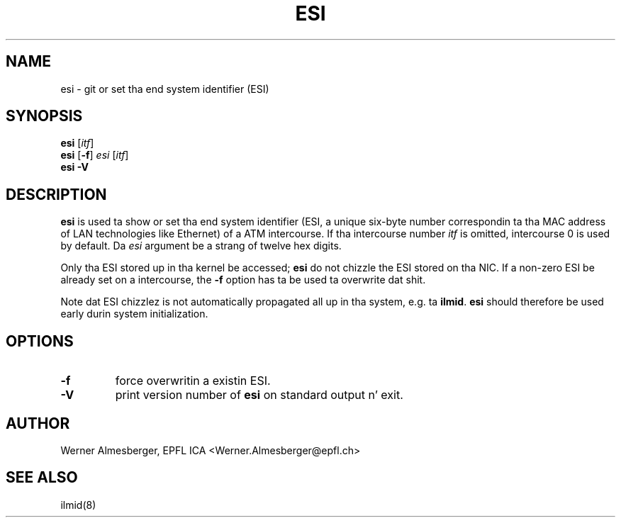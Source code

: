 .TH ESI 8 "April 26, 2000" "Linux" "Maintenizzle Commands"
.SH NAME
esi \- git or set tha end system identifier (ESI)
.SH SYNOPSIS
.ad l
.B esi 
.RB [ \fIitf\fP ]
.br
.B esi
.RB [ \-f ]\ \fIesi\fP\ [ \fIitf\fP ]
.br
.B esi
.B \-V
.ad b
.SH DESCRIPTION
.B esi
is used ta show or set tha end system identifier (ESI, a unique six-byte
number correspondin ta tha MAC address of LAN technologies like Ethernet)
of a ATM intercourse. If tha intercourse number \fIitf\fP is omitted, intercourse
0 is used by default. Da \fIesi\fP argument be a strang of twelve hex digits.
.P
Only tha ESI stored up in tha kernel be accessed; \fBesi\fP do not chizzle the
ESI stored on tha NIC. If a non-zero ESI be already set on a intercourse, the
\fB\-f\fP option has ta be used ta overwrite dat shit.
.P
Note dat ESI chizzlez is not automatically propagated all up in tha system,
e.g. ta \fBilmid\fP. \fBesi\fP should therefore be used early durin system
initialization.
.SH OPTIONS
.IP \fB\-f\fP
force overwritin a existin ESI.
.IP \fB\-V\fP
print version number of \fBesi\fP on standard output n' exit.
.SH AUTHOR
Werner Almesberger, EPFL ICA <Werner.Almesberger@epfl.ch>
.SH "SEE ALSO"
ilmid(8)
.\"{{{}}}
